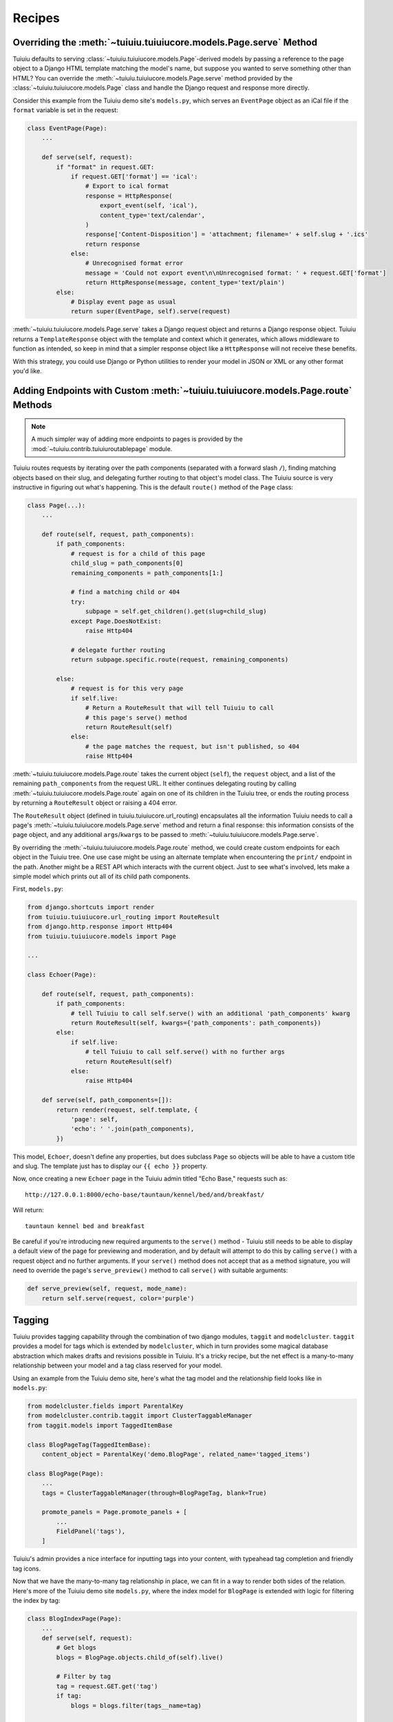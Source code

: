 
.. _model_recipes:

Recipes
=======

Overriding the :meth:`~tuiuiu.tuiuiucore.models.Page.serve` Method
--------------------------------------------------------------------

Tuiuiu defaults to serving :class:`~tuiuiu.tuiuiucore.models.Page`-derived models by passing a reference to the page object to a Django HTML template matching the model's name, but suppose you wanted to serve something other than HTML? You can override the :meth:`~tuiuiu.tuiuiucore.models.Page.serve` method provided by the :class:`~tuiuiu.tuiuiucore.models.Page` class and handle the Django request and response more directly.

Consider this example from the Tuiuiu demo site's ``models.py``, which serves an ``EventPage`` object as an iCal file if the ``format`` variable is set in the request:

.. code-block:: python

    class EventPage(Page):
        ...

        def serve(self, request):
            if "format" in request.GET:
                if request.GET['format'] == 'ical':
                    # Export to ical format
                    response = HttpResponse(
                        export_event(self, 'ical'),
                        content_type='text/calendar',
                    )
                    response['Content-Disposition'] = 'attachment; filename=' + self.slug + '.ics'
                    return response
                else:
                    # Unrecognised format error
                    message = 'Could not export event\n\nUnrecognised format: ' + request.GET['format']
                    return HttpResponse(message, content_type='text/plain')
            else:
                # Display event page as usual
                return super(EventPage, self).serve(request)

:meth:`~tuiuiu.tuiuiucore.models.Page.serve` takes a Django request object and returns a Django response object. Tuiuiu returns a ``TemplateResponse`` object with the template and context which it generates, which allows middleware to function as intended, so keep in mind that a simpler response object like a ``HttpResponse`` will not receive these benefits.

With this strategy, you could use Django or Python utilities to render your model in JSON or XML or any other format you'd like.


.. _overriding_route_method:

Adding Endpoints with Custom :meth:`~tuiuiu.tuiuiucore.models.Page.route` Methods
-----------------------------------------------------------------------------------

.. note::

    A much simpler way of adding more endpoints to pages is provided by the :mod:`~tuiuiu.contrib.tuiuiuroutablepage` module.

Tuiuiu routes requests by iterating over the path components (separated with a forward slash ``/``), finding matching objects based on their slug, and delegating further routing to that object's model class. The Tuiuiu source is very instructive in figuring out what's happening. This is the default ``route()`` method of the ``Page`` class:

.. code-block:: python

    class Page(...):
        ...

        def route(self, request, path_components):
            if path_components:
                # request is for a child of this page
                child_slug = path_components[0]
                remaining_components = path_components[1:]

                # find a matching child or 404
                try:
                    subpage = self.get_children().get(slug=child_slug)
                except Page.DoesNotExist:
                    raise Http404

                # delegate further routing
                return subpage.specific.route(request, remaining_components)

            else:
                # request is for this very page
                if self.live:
                    # Return a RouteResult that will tell Tuiuiu to call
                    # this page's serve() method
                    return RouteResult(self)
                else:
                    # the page matches the request, but isn't published, so 404
                    raise Http404

:meth:`~tuiuiu.tuiuiucore.models.Page.route` takes the current object (``self``), the ``request`` object, and a list of the remaining ``path_components`` from the request URL. It either continues delegating routing by calling :meth:`~tuiuiu.tuiuiucore.models.Page.route` again on one of its children in the Tuiuiu tree, or ends the routing process by returning a ``RouteResult`` object or raising a 404 error.

The ``RouteResult`` object (defined in tuiuiu.tuiuiucore.url_routing) encapsulates all the information Tuiuiu needs to call a page's :meth:`~tuiuiu.tuiuiucore.models.Page.serve` method and return a final response: this information consists of the page object, and any additional ``args``/``kwargs`` to be passed to :meth:`~tuiuiu.tuiuiucore.models.Page.serve`.

By overriding the :meth:`~tuiuiu.tuiuiucore.models.Page.route` method, we could create custom endpoints for each object in the Tuiuiu tree. One use case might be using an alternate template when encountering the ``print/`` endpoint in the path. Another might be a REST API which interacts with the current object. Just to see what's involved, lets make a simple model which prints out all of its child path components.

First, ``models.py``:

.. code-block:: python

    from django.shortcuts import render
    from tuiuiu.tuiuiucore.url_routing import RouteResult
    from django.http.response import Http404
    from tuiuiu.tuiuiucore.models import Page

    ...

    class Echoer(Page):

        def route(self, request, path_components):
            if path_components:
                # tell Tuiuiu to call self.serve() with an additional 'path_components' kwarg
                return RouteResult(self, kwargs={'path_components': path_components})
            else:
                if self.live:
                    # tell Tuiuiu to call self.serve() with no further args
                    return RouteResult(self)
                else:
                    raise Http404

        def serve(self, path_components=[]):
            return render(request, self.template, {
                'page': self,
                'echo': ' '.join(path_components),
            })


This model, ``Echoer``, doesn't define any properties, but does subclass ``Page`` so objects will be able to have a custom title and slug. The template just has to display our ``{{ echo }}`` property.

Now, once creating a new ``Echoer`` page in the Tuiuiu admin titled "Echo Base," requests such as::

    http://127.0.0.1:8000/echo-base/tauntaun/kennel/bed/and/breakfast/

Will return::

    tauntaun kennel bed and breakfast

Be careful if you're introducing new required arguments to the ``serve()`` method - Tuiuiu still needs to be able to display a default view of the page for previewing and moderation, and by default will attempt to do this by calling ``serve()`` with a request object and no further arguments. If your ``serve()`` method does not accept that as a method signature, you will need to override the page's ``serve_preview()`` method to call ``serve()`` with suitable arguments:

.. code-block:: python

    def serve_preview(self, request, mode_name):
        return self.serve(request, color='purple')

.. _tagging:

Tagging
-------

Tuiuiu provides tagging capability through the combination of two django modules, ``taggit`` and ``modelcluster``. ``taggit`` provides a model for tags which is extended by ``modelcluster``, which in turn provides some magical database abstraction which makes drafts and revisions possible in Tuiuiu. It's a tricky recipe, but the net effect is a many-to-many relationship between your model and a tag class reserved for your model.

Using an example from the Tuiuiu demo site, here's what the tag model and the relationship field looks like in ``models.py``:

.. code-block:: python

    from modelcluster.fields import ParentalKey
    from modelcluster.contrib.taggit import ClusterTaggableManager
    from taggit.models import TaggedItemBase

    class BlogPageTag(TaggedItemBase):
        content_object = ParentalKey('demo.BlogPage', related_name='tagged_items')

    class BlogPage(Page):
        ...
        tags = ClusterTaggableManager(through=BlogPageTag, blank=True)

        promote_panels = Page.promote_panels + [
            ...
            FieldPanel('tags'),
        ]

Tuiuiu's admin provides a nice interface for inputting tags into your content, with typeahead tag completion and friendly tag icons.

Now that we have the many-to-many tag relationship in place, we can fit in a way to render both sides of the relation. Here's more of the Tuiuiu demo site ``models.py``, where the index model for ``BlogPage`` is extended with logic for filtering the index by tag:

.. code-block:: python

    class BlogIndexPage(Page):
        ...
        def serve(self, request):
            # Get blogs
            blogs = BlogPage.objects.child_of(self).live()

            # Filter by tag
            tag = request.GET.get('tag')
            if tag:
                blogs = blogs.filter(tags__name=tag)

            return render(request, self.template, {
                'page': self,
                'blogs': blogs,
            })

Here, ``blogs.filter(tags__name=tag)`` invokes a reverse Django queryset filter on the ``BlogPageTag`` model to optionally limit the ``BlogPage`` objects sent to the template for rendering. Now, lets render both sides of the relation by showing the tags associated with an object and a way of showing all of the objects associated with each tag. This could be added to the ``blog_page.html`` template:

.. code-block:: html+django

    {% for tag in page.tags.all %}
        <a href="{% pageurl page.blog_index %}?tag={{ tag }}">{{ tag }}</a>
    {% endfor %}

Iterating through ``page.tags.all`` will display each tag associated with ``page``, while the link(s) back to the index make use of the filter option added to the ``BlogIndexPage`` model. A Django query could also use the ``tagged_items`` related name field to get ``BlogPage`` objects associated with a tag.

This is just one possible way of creating a taxonomy for Tuiuiu objects. With all of the components for a taxonomy available through Tuiuiu, you should be able to fulfill even the most exotic taxonomic schemes.
